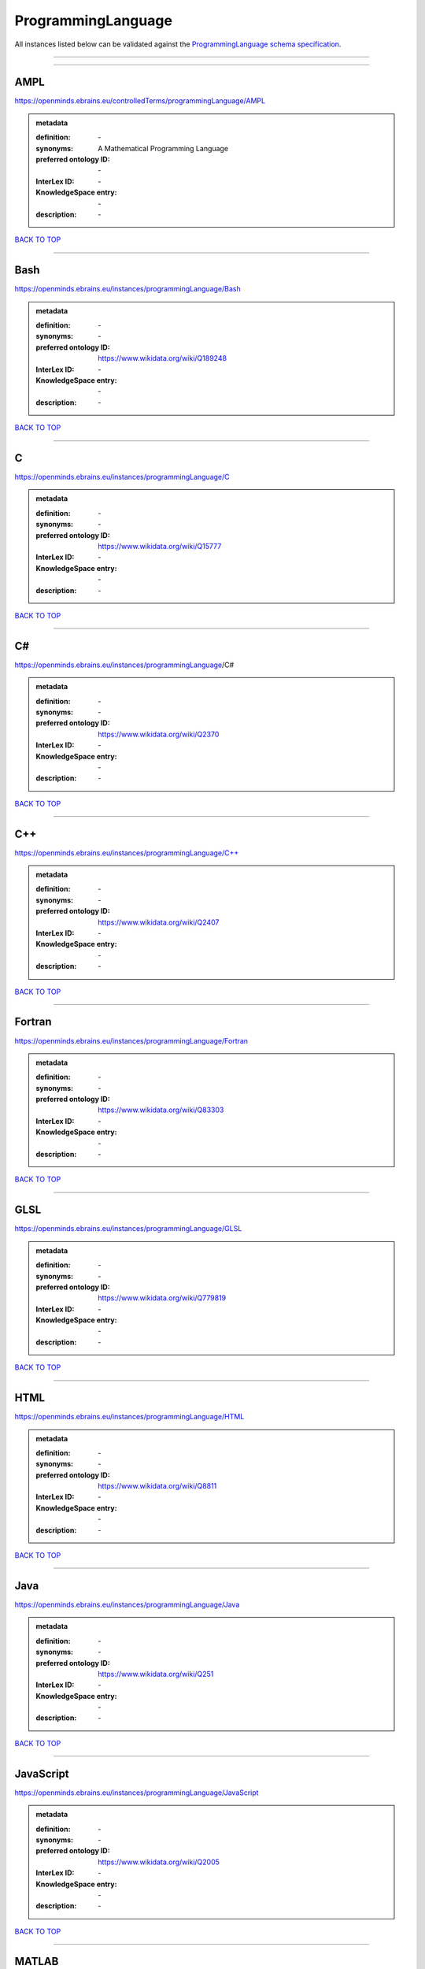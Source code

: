 ###################
ProgrammingLanguage
###################

All instances listed below can be validated against the `ProgrammingLanguage schema specification <https://openminds-documentation.readthedocs.io/en/latest/specifications/controlledTerms/programmingLanguage.html>`_.

------------

------------

AMPL
----

https://openminds.ebrains.eu/controlledTerms/programmingLanguage/AMPL

.. admonition:: metadata

   :definition: \-
   :synonyms: A Mathematical Programming Language
   :preferred ontology ID: \-
   :InterLex ID: \-
   :KnowledgeSpace entry: \-
   :description: \-

`BACK TO TOP <programmingLanguage_>`_

------------

Bash
----

https://openminds.ebrains.eu/instances/programmingLanguage/Bash

.. admonition:: metadata

   :definition: \-
   :synonyms: \-
   :preferred ontology ID: https://www.wikidata.org/wiki/Q189248
   :InterLex ID: \-
   :KnowledgeSpace entry: \-
   :description: \-

`BACK TO TOP <programmingLanguage_>`_

------------

C
-

https://openminds.ebrains.eu/instances/programmingLanguage/C

.. admonition:: metadata

   :definition: \-
   :synonyms: \-
   :preferred ontology ID: https://www.wikidata.org/wiki/Q15777
   :InterLex ID: \-
   :KnowledgeSpace entry: \-
   :description: \-

`BACK TO TOP <programmingLanguage_>`_

------------

C#
--

https://openminds.ebrains.eu/instances/programmingLanguage/C#

.. admonition:: metadata

   :definition: \-
   :synonyms: \-
   :preferred ontology ID: https://www.wikidata.org/wiki/Q2370
   :InterLex ID: \-
   :KnowledgeSpace entry: \-
   :description: \-

`BACK TO TOP <programmingLanguage_>`_

------------

C++
---

https://openminds.ebrains.eu/instances/programmingLanguage/C++

.. admonition:: metadata

   :definition: \-
   :synonyms: \-
   :preferred ontology ID: https://www.wikidata.org/wiki/Q2407
   :InterLex ID: \-
   :KnowledgeSpace entry: \-
   :description: \-

`BACK TO TOP <programmingLanguage_>`_

------------

Fortran
-------

https://openminds.ebrains.eu/instances/programmingLanguage/Fortran

.. admonition:: metadata

   :definition: \-
   :synonyms: \-
   :preferred ontology ID: https://www.wikidata.org/wiki/Q83303
   :InterLex ID: \-
   :KnowledgeSpace entry: \-
   :description: \-

`BACK TO TOP <programmingLanguage_>`_

------------

GLSL
----

https://openminds.ebrains.eu/instances/programmingLanguage/GLSL

.. admonition:: metadata

   :definition: \-
   :synonyms: \-
   :preferred ontology ID: https://www.wikidata.org/wiki/Q779819
   :InterLex ID: \-
   :KnowledgeSpace entry: \-
   :description: \-

`BACK TO TOP <programmingLanguage_>`_

------------

HTML
----

https://openminds.ebrains.eu/instances/programmingLanguage/HTML

.. admonition:: metadata

   :definition: \-
   :synonyms: \-
   :preferred ontology ID: https://www.wikidata.org/wiki/Q8811
   :InterLex ID: \-
   :KnowledgeSpace entry: \-
   :description: \-

`BACK TO TOP <programmingLanguage_>`_

------------

Java
----

https://openminds.ebrains.eu/instances/programmingLanguage/Java

.. admonition:: metadata

   :definition: \-
   :synonyms: \-
   :preferred ontology ID: https://www.wikidata.org/wiki/Q251
   :InterLex ID: \-
   :KnowledgeSpace entry: \-
   :description: \-

`BACK TO TOP <programmingLanguage_>`_

------------

JavaScript
----------

https://openminds.ebrains.eu/instances/programmingLanguage/JavaScript

.. admonition:: metadata

   :definition: \-
   :synonyms: \-
   :preferred ontology ID: https://www.wikidata.org/wiki/Q2005
   :InterLex ID: \-
   :KnowledgeSpace entry: \-
   :description: \-

`BACK TO TOP <programmingLanguage_>`_

------------

MATLAB
------

https://openminds.ebrains.eu/instances/programmingLanguage/MATLAB

.. admonition:: metadata

   :definition: \-
   :synonyms: \-
   :preferred ontology ID: https://www.wikidata.org/wiki/Q37805571
   :InterLex ID: \-
   :KnowledgeSpace entry: \-
   :description: \-

`BACK TO TOP <programmingLanguage_>`_

------------

PHP
---

https://openminds.ebrains.eu/instances/programmingLanguage/PHP

.. admonition:: metadata

   :definition: \-
   :synonyms: \-
   :preferred ontology ID: https://www.wikidata.org/wiki/Q59
   :InterLex ID: \-
   :KnowledgeSpace entry: \-
   :description: \-

`BACK TO TOP <programmingLanguage_>`_

------------

Pascal
------

https://openminds.ebrains.eu/instances/programmingLanguage/Pascal

.. admonition:: metadata

   :definition: \-
   :synonyms: \-
   :preferred ontology ID: https://www.wikidata.org/wiki/Q81571
   :InterLex ID: \-
   :KnowledgeSpace entry: \-
   :description: \-

`BACK TO TOP <programmingLanguage_>`_

------------

Python
------

https://openminds.ebrains.eu/instances/programmingLanguage/Python

.. admonition:: metadata

   :definition: \-
   :synonyms: \-
   :preferred ontology ID: https://www.wikidata.org/wiki/Q28865
   :InterLex ID: \-
   :KnowledgeSpace entry: \-
   :description: \-

`BACK TO TOP <programmingLanguage_>`_

------------

R
-

https://openminds.ebrains.eu/instances/programmingLanguage/R

.. admonition:: metadata

   :definition: \-
   :synonyms: \-
   :preferred ontology ID: https://www.wikidata.org/wiki/Q206904
   :InterLex ID: \-
   :KnowledgeSpace entry: \-
   :description: \-

`BACK TO TOP <programmingLanguage_>`_

------------

Ruby
----

https://openminds.ebrains.eu/instances/programmingLanguage/Ruby

.. admonition:: metadata

   :definition: \-
   :synonyms: \-
   :preferred ontology ID: https://www.wikidata.org/wiki/Q161053
   :InterLex ID: \-
   :KnowledgeSpace entry: \-
   :description: \-

`BACK TO TOP <programmingLanguage_>`_

------------

Scala
-----

https://openminds.ebrains.eu/instances/programmingLanguage/Scala

.. admonition:: metadata

   :definition: \-
   :synonyms: \-
   :preferred ontology ID: https://www.wikidata.org/wiki/Q460584
   :InterLex ID: \-
   :KnowledgeSpace entry: \-
   :description: \-

`BACK TO TOP <programmingLanguage_>`_

------------

T-SQL
-----

https://openminds.ebrains.eu/instances/programmingLanguage/T-SQL

.. admonition:: metadata

   :definition: \-
   :synonyms: \-
   :preferred ontology ID: https://www.wikidata.org/wiki/Q1411245
   :InterLex ID: \-
   :KnowledgeSpace entry: \-
   :description: \-

`BACK TO TOP <programmingLanguage_>`_

------------

TypeScript
----------

https://openminds.ebrains.eu/instances/programmingLanguage/TypeScript

.. admonition:: metadata

   :definition: \-
   :synonyms: \-
   :preferred ontology ID: https://www.wikidata.org/wiki/Q978185
   :InterLex ID: \-
   :KnowledgeSpace entry: \-
   :description: \-

`BACK TO TOP <programmingLanguage_>`_

------------

Shell
-----

https://openminds.ebrains.eu/instances/programmingLanguage/shell

.. admonition:: metadata

   :definition: \-
   :synonyms: \-
   :preferred ontology ID: https://www.wikidata.org/wiki/Q14663
   :InterLex ID: \-
   :KnowledgeSpace entry: \-
   :description: \-

`BACK TO TOP <programmingLanguage_>`_

------------

